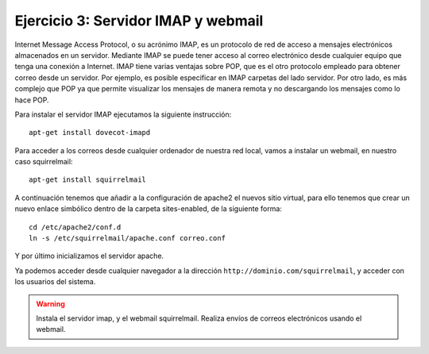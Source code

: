 Ejercicio 3: Servidor IMAP y webmail
====================================

Internet Message Access Protocol, o su acrónimo IMAP, es un protocolo de red de acceso a mensajes electrónicos almacenados en un servidor. Mediante IMAP se puede tener acceso al correo electrónico desde cualquier equipo que tenga una conexión a Internet. IMAP tiene varias ventajas sobre POP, que es el otro protocolo empleado para obtener correo desde un servidor. Por ejemplo, es posible especificar en IMAP carpetas del lado servidor. Por otro lado, es más complejo que POP ya que permite visualizar los mensajes de manera remota y no descargando los mensajes como lo hace POP.

Para instalar el servidor IMAP ejecutamos la siguiente instrucción::

    apt-get install dovecot-imapd

Para acceder a los correos desde cualquier ordenador de nuestra red local, vamos a instalar un webmail, en nuestro caso squirrelmail::

    apt-get install squirrelmail

A continuación tenemos que añadir a la configuración de apache2 el nuevos sitio virtual, para ello tenemos que crear un nuevo enlace simbólico dentro de la carpeta sites-enabled, de la siguiente forma::

    cd /etc/apache2/conf.d
    ln -s /etc/squirrelmail/apache.conf correo.conf

Y por último inicializamos el servidor apache.

Ya podemos acceder desde cualquier navegador a la dirección ``http://dominio.com/squirrelmail``, y acceder con los usuarios del sistema.

.. warning::

	Instala el servidor imap, y el webmail squirrelmail. Realiza envíos de correos electrónicos usando el webmail.
